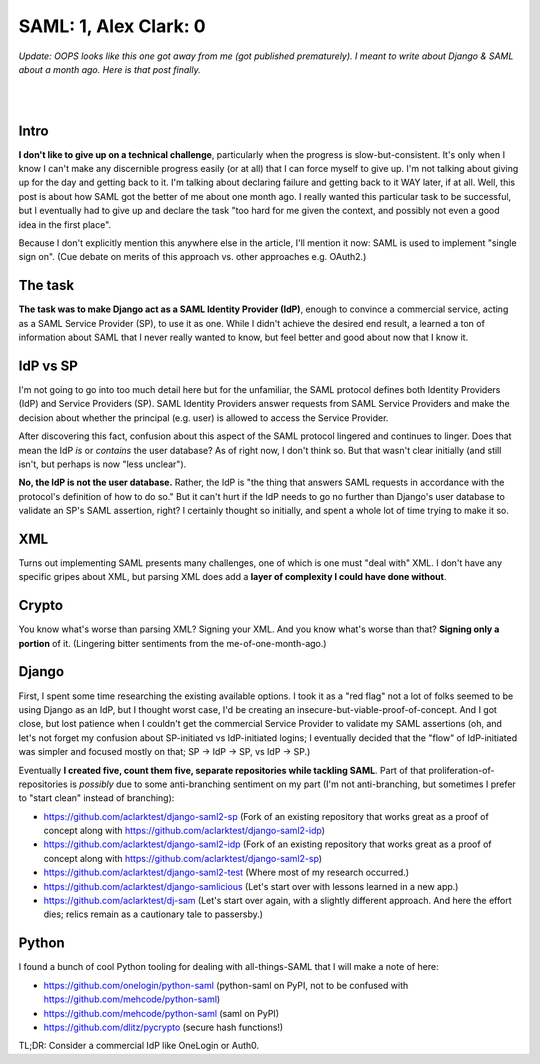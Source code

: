 SAML: 1, Alex Clark: 0
======================

.. post:: 2017/06/26
    :category: Django, Python

*Update: OOPS looks like this one got away from me (got published prematurely). I meant to write about Django & SAML about a month ago. Here is that post finally.*

|

.. image:: /images/saml-failure-complete.jpg
    :alt: Courtesy of quickmeme

|

Intro
-----

**I don't like to give up on a technical challenge**, particularly when the progress is slow-but-consistent. It's only when I know I can't make any discernible progress easily (or at all) that I can force myself to give up. I'm not talking about giving up for the day and getting back to it. I'm talking about declaring failure and getting back to it WAY later, if at all. Well, this post is about how SAML got the better of me about one month ago. I really wanted this particular task to be successful, but I eventually had to give up and declare the task "too hard for me given the context, and possibly not even a good idea in the first place".

Because I don't explicitly mention this anywhere else in the article, I'll mention it now: SAML is used to implement "single sign on". (Cue debate on merits of this approach vs. other approaches e.g. OAuth2.)

The task
--------

**The task was to make Django act as a SAML Identity Provider (IdP)**, enough to convince a commercial service, acting as a SAML Service Provider (SP), to use it as one. While I didn't achieve the desired end result, a learned a ton of information about SAML that I never really wanted to know, but feel better and good about now that I know it.

IdP vs SP
---------

I'm not going to go into too much detail here but for the unfamiliar, the SAML protocol defines both Identity Providers (IdP) and Service Providers (SP). SAML Identity Providers answer requests from SAML Service Providers and make the decision about whether the principal (e.g. user) is allowed to access the Service Provider.

After discovering this fact, confusion about this aspect of the SAML protocol lingered and continues to linger. Does that mean the IdP *is* or *contains* the user database? As of right now, I don't think so. But that wasn't clear initially (and still isn't, but perhaps is now "less unclear").

**No, the IdP is not the user database.** Rather, the IdP is "the thing that answers SAML requests in accordance with the protocol's definition of how to do so." But it can't hurt if the IdP needs to go no further than Django's user database to validate an SP's SAML assertion, right? I certainly thought so initially, and spent a whole lot of time trying to make it so.

XML
---

Turns out implementing SAML presents many challenges, one of which is one must "deal with" XML. I don't have any specific gripes about XML, but parsing XML does add a **layer of complexity I could have done without**.

Crypto
------

You know what's worse than parsing XML? Signing your XML. And you know what's worse than that? **Signing only a portion** of it. (Lingering bitter sentiments from the me-of-one-month-ago.)

Django
------

First, I spent some time researching the existing available options. I took it as a "red flag" not a lot of folks seemed to be using Django as an IdP, but I thought worst case, I'd be creating an insecure-but-viable-proof-of-concept. And I got close, but lost patience when I couldn't get the commercial Service Provider to validate my SAML assertions (oh, and let's not forget my confusion about SP-initiated vs IdP-initiated logins; I eventually decided that the "flow" of IdP-initiated was simpler and focused mostly on that; SP -> IdP -> SP, vs IdP -> SP.)

Eventually **I created five, count them five, separate repositories while tackling SAML**. Part of that proliferation-of-repositories is *possibly* due to some anti-branching sentiment on my part (I'm not anti-branching, but sometimes I prefer to "start clean" instead of branching):

- https://github.com/aclarktest/django-saml2-sp (Fork of an existing repository that works great as a proof of concept along with https://github.com/aclarktest/django-saml2-idp)
- https://github.com/aclarktest/django-saml2-idp (Fork of an existing repository that works great as a proof of concept along with https://github.com/aclarktest/django-saml2-sp)
- https://github.com/aclarktest/django-saml2-test (Where most of my research occurred.)
- https://github.com/aclarktest/django-samlicious (Let's start over with lessons learned in a new app.)
- https://github.com/aclarktest/dj-sam (Let's start over again, with a slightly different approach. And here the effort dies; relics remain as a cautionary tale to passersby.)

Python
------

I found a bunch of cool Python tooling for dealing with all-things-SAML that I will make a note of here:

- https://github.com/onelogin/python-saml (python-saml on PyPI, not to be confused with https://github.com/mehcode/python-saml)
- https://github.com/mehcode/python-saml (saml on PyPI)
- https://github.com/dlitz/pycrypto (secure hash functions!)

TL;DR: Consider a commercial IdP like OneLogin or Auth0.
